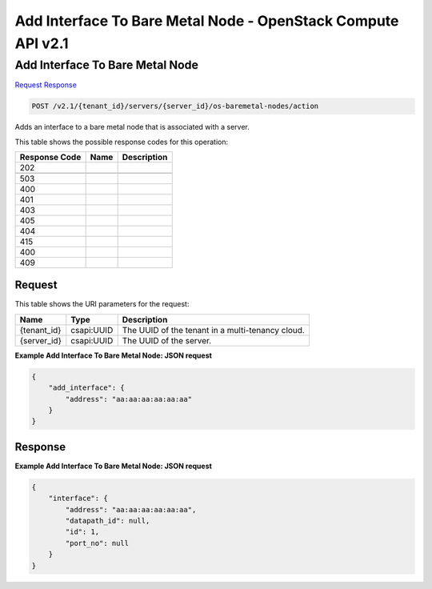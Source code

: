 =============================================================================
Add Interface To Bare Metal Node -  OpenStack Compute API v2.1
=============================================================================

Add Interface To Bare Metal Node
~~~~~~~~~~~~~~~~~~~~~~~~~

`Request <POST_add_interface_to_bare_metal_node_v2.1_tenant_id_servers_server_id_os-baremetal-nodes_action.rst#request>`__
`Response <POST_add_interface_to_bare_metal_node_v2.1_tenant_id_servers_server_id_os-baremetal-nodes_action.rst#response>`__

.. code-block:: javascript

    POST /v2.1/{tenant_id}/servers/{server_id}/os-baremetal-nodes/action

Adds an interface to a bare metal node that is associated with a server.



This table shows the possible response codes for this operation:


+--------------------------+-------------------------+-------------------------+
|Response Code             |Name                     |Description              |
+==========================+=========================+=========================+
|202                       |                         |                         |
+--------------------------+-------------------------+-------------------------+
+--------------------------+-------------------------+-------------------------+
|503                       |                         |                         |
+--------------------------+-------------------------+-------------------------+
|400                       |                         |                         |
+--------------------------+-------------------------+-------------------------+
|401                       |                         |                         |
+--------------------------+-------------------------+-------------------------+
|403                       |                         |                         |
+--------------------------+-------------------------+-------------------------+
|405                       |                         |                         |
+--------------------------+-------------------------+-------------------------+
|404                       |                         |                         |
+--------------------------+-------------------------+-------------------------+
|415                       |                         |                         |
+--------------------------+-------------------------+-------------------------+
|400                       |                         |                         |
+--------------------------+-------------------------+-------------------------+
|409                       |                         |                         |
+--------------------------+-------------------------+-------------------------+


Request
^^^^^^^^^^^^^^^^^

This table shows the URI parameters for the request:

+--------------------------+-------------------------+-------------------------+
|Name                      |Type                     |Description              |
+==========================+=========================+=========================+
|{tenant_id}               |csapi:UUID               |The UUID of the tenant   |
|                          |                         |in a multi-tenancy cloud.|
+--------------------------+-------------------------+-------------------------+
|{server_id}               |csapi:UUID               |The UUID of the server.  |
+--------------------------+-------------------------+-------------------------+








**Example Add Interface To Bare Metal Node: JSON request**


.. code::

    {
        "add_interface": {
            "address": "aa:aa:aa:aa:aa:aa"
        }
    }
    


Response
^^^^^^^^^^^^^^^^^^





**Example Add Interface To Bare Metal Node: JSON request**


.. code::

    {
        "interface": {
            "address": "aa:aa:aa:aa:aa:aa",
            "datapath_id": null,
            "id": 1,
            "port_no": null
        }
    }
    

